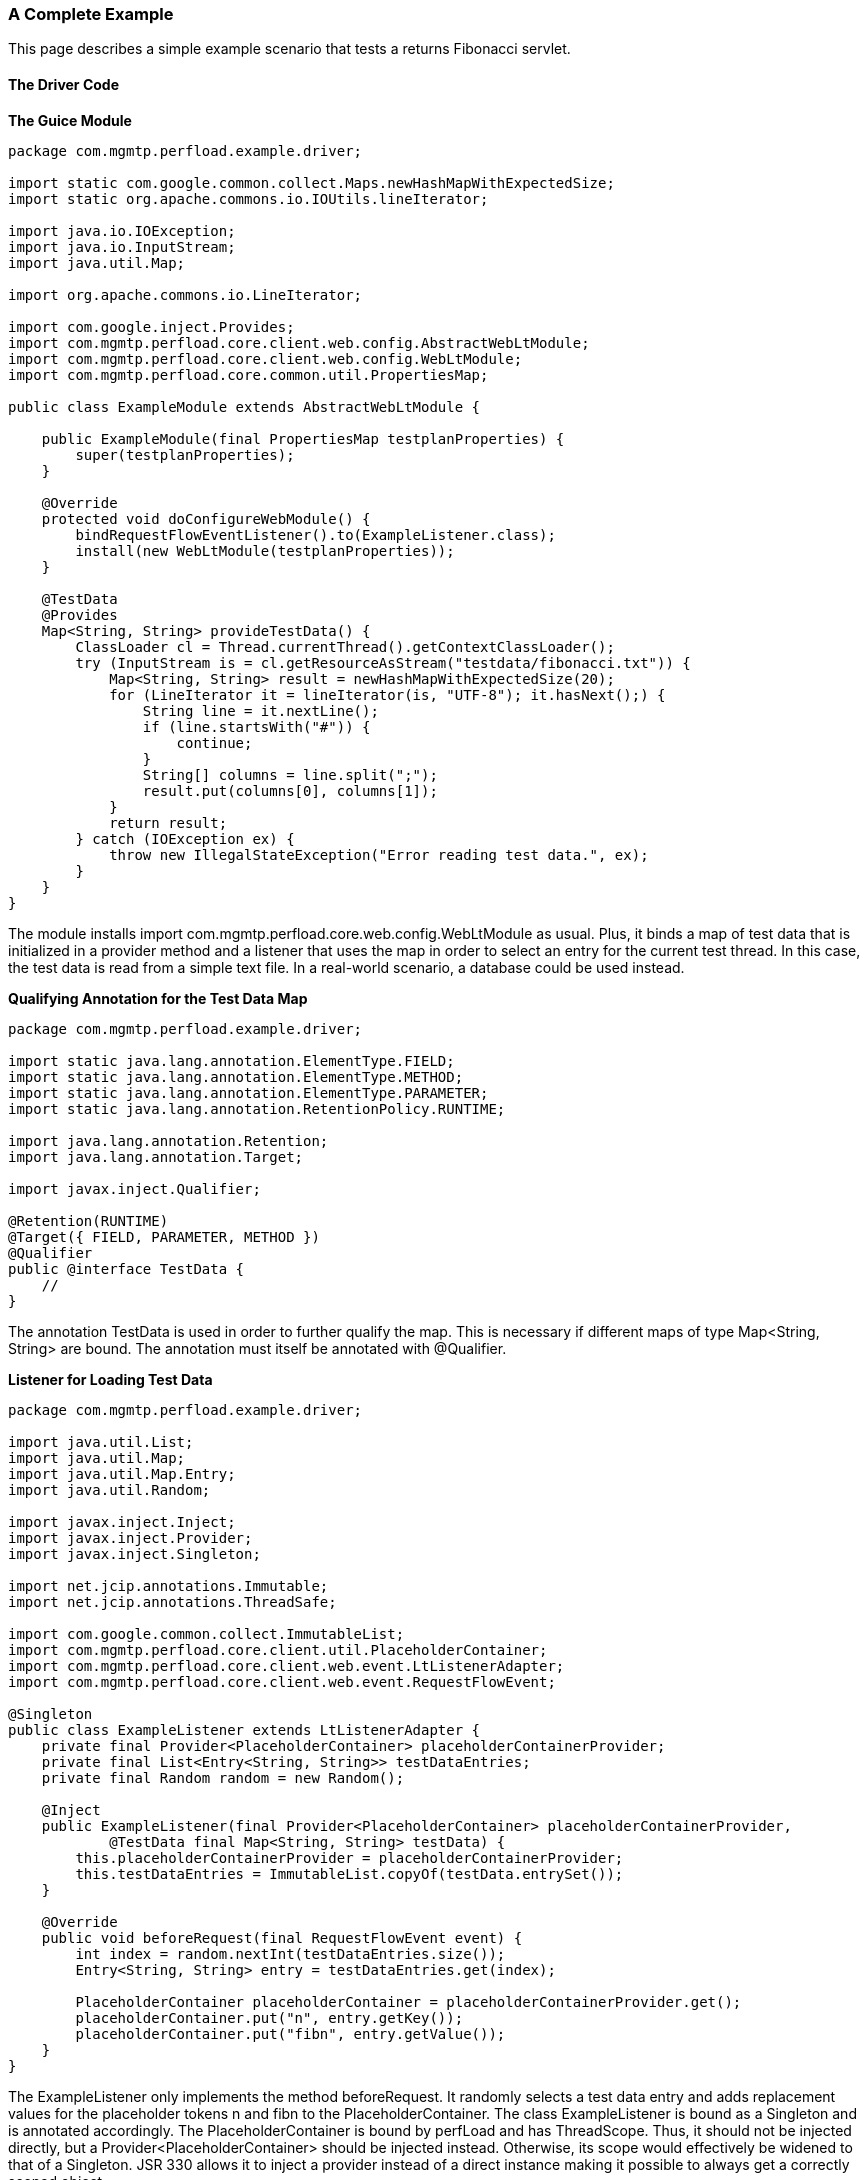 === A Complete Example

This page describes a simple example scenario that tests a returns Fibonacci servlet.

==== The Driver Code

*The Guice Module*
[source,java]
----
package com.mgmtp.perfload.example.driver;

import static com.google.common.collect.Maps.newHashMapWithExpectedSize;
import static org.apache.commons.io.IOUtils.lineIterator;

import java.io.IOException;
import java.io.InputStream;
import java.util.Map;

import org.apache.commons.io.LineIterator;

import com.google.inject.Provides;
import com.mgmtp.perfload.core.client.web.config.AbstractWebLtModule;
import com.mgmtp.perfload.core.client.web.config.WebLtModule;
import com.mgmtp.perfload.core.common.util.PropertiesMap;

public class ExampleModule extends AbstractWebLtModule {

    public ExampleModule(final PropertiesMap testplanProperties) {
        super(testplanProperties);
    }

    @Override
    protected void doConfigureWebModule() {
        bindRequestFlowEventListener().to(ExampleListener.class);
        install(new WebLtModule(testplanProperties));
    }

    @TestData
    @Provides
    Map<String, String> provideTestData() {
        ClassLoader cl = Thread.currentThread().getContextClassLoader();
        try (InputStream is = cl.getResourceAsStream("testdata/fibonacci.txt")) {
            Map<String, String> result = newHashMapWithExpectedSize(20);
            for (LineIterator it = lineIterator(is, "UTF-8"); it.hasNext();) {
                String line = it.nextLine();
                if (line.startsWith("#")) {
                    continue;
                }
                String[] columns = line.split(";");
                result.put(columns[0], columns[1]);
            }
            return result;
        } catch (IOException ex) {
            throw new IllegalStateException("Error reading test data.", ex);
        }
    }
}
----

The module installs +import com.mgmtp.perfload.core.web.config.WebLtModule+ as usual. Plus, it binds a map of test data that is initialized in a provider method and a listener that uses the map in order to select an entry for the current test thread. In this case, the test data is read from a simple text file. In a real-world scenario, a database could be used instead.

*Qualifying Annotation for the Test Data Map*
[source,java]
----
package com.mgmtp.perfload.example.driver;

import static java.lang.annotation.ElementType.FIELD;
import static java.lang.annotation.ElementType.METHOD;
import static java.lang.annotation.ElementType.PARAMETER;
import static java.lang.annotation.RetentionPolicy.RUNTIME;

import java.lang.annotation.Retention;
import java.lang.annotation.Target;

import javax.inject.Qualifier;

@Retention(RUNTIME)
@Target({ FIELD, PARAMETER, METHOD })
@Qualifier
public @interface TestData {
    //
}
----

The annotation +TestData+ is used in order to further qualify the map. This is necessary if different maps of type +Map<String, String>+ are bound. The annotation must itself be annotated with +@Qualifier+.

*Listener for Loading Test Data*
[source,java]
----
package com.mgmtp.perfload.example.driver;

import java.util.List;
import java.util.Map;
import java.util.Map.Entry;
import java.util.Random;

import javax.inject.Inject;
import javax.inject.Provider;
import javax.inject.Singleton;

import net.jcip.annotations.Immutable;
import net.jcip.annotations.ThreadSafe;

import com.google.common.collect.ImmutableList;
import com.mgmtp.perfload.core.client.util.PlaceholderContainer;
import com.mgmtp.perfload.core.client.web.event.LtListenerAdapter;
import com.mgmtp.perfload.core.client.web.event.RequestFlowEvent;

@Singleton
public class ExampleListener extends LtListenerAdapter {
    private final Provider<PlaceholderContainer> placeholderContainerProvider;
    private final List<Entry<String, String>> testDataEntries;
    private final Random random = new Random();

    @Inject
    public ExampleListener(final Provider<PlaceholderContainer> placeholderContainerProvider,
            @TestData final Map<String, String> testData) {
        this.placeholderContainerProvider = placeholderContainerProvider;
        this.testDataEntries = ImmutableList.copyOf(testData.entrySet());
    }

    @Override
    public void beforeRequest(final RequestFlowEvent event) {
        int index = random.nextInt(testDataEntries.size());
        Entry<String, String> entry = testDataEntries.get(index);

        PlaceholderContainer placeholderContainer = placeholderContainerProvider.get();
        placeholderContainer.put("n", entry.getKey());
        placeholderContainer.put("fibn", entry.getValue());
    }
}
----

The +ExampleListener+ only implements the method +beforeRequest+. It randomly selects a test data entry and adds replacement values for the placeholder tokens +n+ and +fibn+ to the +PlaceholderContainer+. The class +ExampleListener+ is bound as a +Singleton+ and is annotated accordingly. The +PlaceholderContainer+ is bound by perfLoad and has +ThreadScope+. Thus, it should not be injected directly, but a +Provider<PlaceholderContainer>+ should be injected instead. Otherwise, its scope would effectively be widened to that of a +Singleton+. JSR 330 allows it to inject a provider instead of a direct instance making it possible to always get a correctly scoped object.

==== The Request Flow

*Request Flow with two Requests*
[source,xml]
----
<?xml version="1.0" encoding="UTF-8"?>
<requestFlow xmlns:xs="http://www.w3.org/2001/XMLSchema-instance"
        xs:noNamespaceSchemaLocation="http://mgm-tp.github.io/perfload/schema/1.0/perfload-request-flow.xsd">
    <request type="GET" uri="/fibonacci">
        <param name="n">${n}</param>
        <detailExtraction name="fibn" >(${fibn})</detailExtraction>
    </request>
    <request type="POST" uri="/fibonacci">
        <param name="n">${n}</param>
        <detailExtraction name="fibn">(${fibn})</detailExtraction>
    </request>
</requestFlow>
----

This is a simple request flow that contains a GET and a POST request to the servlet. Upon execution, the placeholders are replaced. The servlet is supposed to return the +n^th^ Fibonacci number as plain text. The expected result is then extracted from the response. Of course, this is a somewhat contrived example. In a real-world scenario, one would e. g. extract some id from the response that must be added as a parameter to the following request.

==== The Testplan

*Fibonacci Testplan*
[source,xml]
----
<?xml version="1.0" encoding="utf-8"?>
<testplan xmlns:xs="http://www.w3.org/2001/XMLSchema-instance" 
        xs:noNamespaceSchemaLocation="http://mgm-tp.github.io/perfload/schema/1.0/perfload-testplan.xsd">
    <module>com.mgmtp.perfload.core.test.client.TestClientModule</module>
    <loadProfile>fibonacci.perfload</loadProfile>
    <testJars>
        <testJar>driver-example-1.0.0.jar"</testJar>
    </testJars>
</testplan>
----
